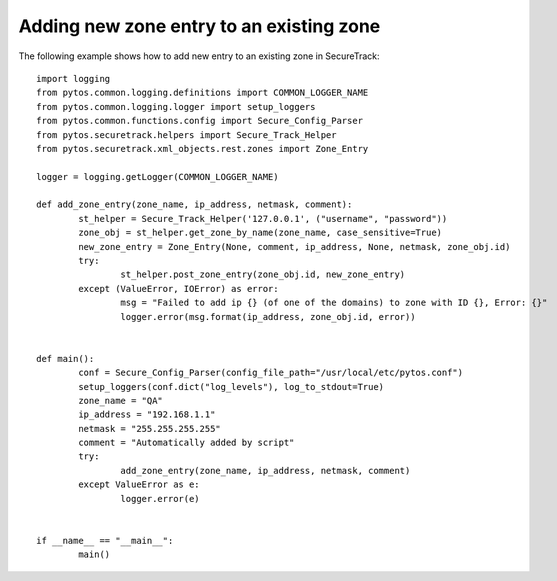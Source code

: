Adding new zone entry to an existing zone
^^^^^^^^^^^^^^^^^^^^^^^^^^^^^^^^^^^^^^^^^

The following example shows how to add new entry to an existing zone in SecureTrack:
::
	import logging
	from pytos.common.logging.definitions import COMMON_LOGGER_NAME
	from pytos.common.logging.logger import setup_loggers
	from pytos.common.functions.config import Secure_Config_Parser
	from pytos.securetrack.helpers import Secure_Track_Helper
	from pytos.securetrack.xml_objects.rest.zones import Zone_Entry

	logger = logging.getLogger(COMMON_LOGGER_NAME)

	def add_zone_entry(zone_name, ip_address, netmask, comment):
		st_helper = Secure_Track_Helper('127.0.0.1', ("username", "password"))
		zone_obj = st_helper.get_zone_by_name(zone_name, case_sensitive=True)
		new_zone_entry = Zone_Entry(None, comment, ip_address, None, netmask, zone_obj.id)
		try:
			st_helper.post_zone_entry(zone_obj.id, new_zone_entry)
		except (ValueError, IOError) as error:
			msg = "Failed to add ip {} (of one of the domains) to zone with ID {}, Error: {}"
			logger.error(msg.format(ip_address, zone_obj.id, error))


	def main():
		conf = Secure_Config_Parser(config_file_path="/usr/local/etc/pytos.conf")
		setup_loggers(conf.dict("log_levels"), log_to_stdout=True)
		zone_name = "QA"
		ip_address = "192.168.1.1"
		netmask = "255.255.255.255"
		comment = "Automatically added by script"
		try:
			add_zone_entry(zone_name, ip_address, netmask, comment)
		except ValueError as e:
			logger.error(e)


	if __name__ == "__main__":
		main()
